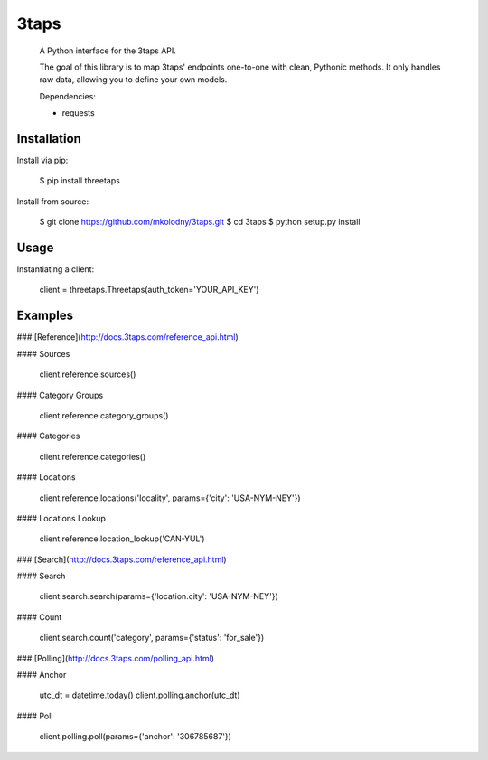 3taps
=====

 A Python interface for the 3taps API.

 The goal of this library is to map 3taps' endpoints one-to-one with clean, Pythonic methods. It only handles raw data, allowing you to define your own models.

 Dependencies:

 - requests


Installation
____________

Install via pip:

    $ pip install threetaps

Install from source:

    $ git clone https://github.com/mkolodny/3taps.git
    $ cd 3taps
    $ python setup.py install


Usage
_____

Instantiating a client:

    client = threetaps.Threetaps(auth_token='YOUR_API_KEY')


Examples
________

### [Reference](http://docs.3taps.com/reference_api.html)

#### Sources

    client.reference.sources()

#### Category Groups

    client.reference.category_groups()

#### Categories

    client.reference.categories()

#### Locations

    client.reference.locations('locality', params={'city': 'USA-NYM-NEY'})

#### Locations Lookup

    client.reference.location_lookup('CAN-YUL')


### [Search](http://docs.3taps.com/reference_api.html)

#### Search

    client.search.search(params={'location.city': 'USA-NYM-NEY'})

#### Count

    client.search.count('category', params={'status': 'for_sale'})


### [Polling](http://docs.3taps.com/polling_api.html)

#### Anchor

    utc_dt = datetime.today()
    client.polling.anchor(utc_dt)

#### Poll

    client.polling.poll(params={'anchor': '306785687'})
